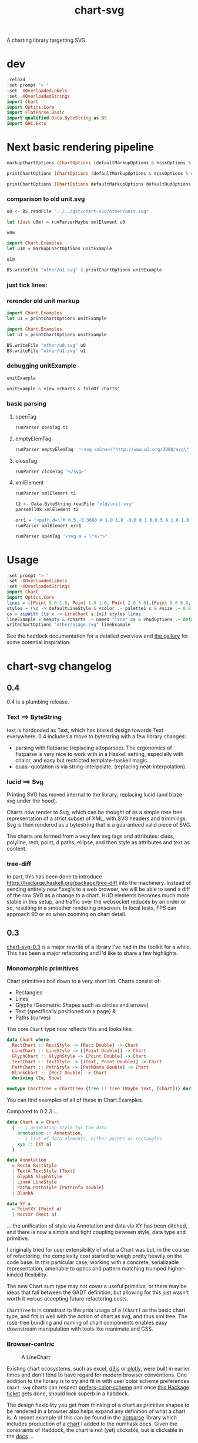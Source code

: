 #+TITLE: chart-svg

[[https://hackage.haskell.org/package/chart-svg][file:https://img.shields.io/hackage/v/chart-svg.svg]] [[https://github.com/tonyday567/chart-svg/actions?query=workflow%3Ahaskell-ci][file:https://github.com/tonyday567/chart-svg/workflows/haskell-ci/badge.svg]]

A charting library targetting SVG.


* dev

#+begin_src haskell :results output
:reload
:set prompt "> "
:set -XOverloadedLabels
:set -XOverloadedStrings
import Chart
import Optics.Core
import FlatParse.Basic
import qualified Data.ByteString as BS
import GHC.Exts
#+end_src

#+RESULTS:
: [11 of 15] Compiling Chart.Markup     ( src/Chart/Markup.hs, interpreted ) [Source file changed]
: Ok, 15 modules loaded.
: >


* Next basic rendering pipeline

#+begin_src haskell
markupChartOptions (ChartOptions (defaultMarkupOptions & #cssOptions % #preferColorScheme .~ PreferNormal) mempty mempty)
#+end_src

#+RESULTS:
: Markup {tag = "svg", atts = Attributes {attMap = fromList [(Attribute "height","300.0"),(Attribute "viewBox","-0.75 -0.5 1.5 1.0"),(Attribute "width","450.0"),(Attribute "xmlns","http://www.w3.org/2000/svg"),(Attribute "xmlns:xlink","http://www.w3.org/1999/xlink")]}, contents = [MarkupLeaf (Markup {tag = "style", atts = Attributes {attMap = fromList []}, contents = [Content ""]}),MarkupLeaf (Markup {tag = "g", atts = Attributes {attMap = fromList [(Class,"chart")]}, contents = []}),MarkupLeaf (Markup {tag = "g", atts = Attributes {attMap = fromList [(Class,"hud")]}, contents = []})]}

#+begin_src haskell
printChartOptions (ChartOptions (defaultMarkupOptions & #cssOptions % #preferColorScheme .~ PreferNormal) mempty mempty)
#+end_src

#+RESULTS:
: <svg height=\"300.0\" viewBox=\"-0.75 -0.5 1.5 1.0\" width=\"450.0\" xmlns=\"http://www.w3.org/2000/svg\" xmlns:xlink=\"http://www.w3.org/1999/xlink\"><style></style><g class=\"chart\"/><g class=\"hud\"/></svg>


#+begin_src haskell :results output
printChartOptions (ChartOptions defaultMarkupOptions defaultHudOptions mempty)
#+end_src

#+RESULTS:
: <svg height=\"300.0\" viewbox=\"-0.7331572863520408 -0.49594877991132563 1.4750353555484697 0.9937030847582644\" width=\"445.31471568510756\" xmlns=\"http://www.w3.org/2000/svg\" xmlns:xlink=\"http://www.w3.org/1999/xlink\"><style>\nsvg {\n  color-scheme: light dark;\n}\n{\n  .canvas g, .title g, .axisbar g, .ticktext g, .tickglyph g, .ticklines g, .legendContent g text {\n    fill: $hexDark;\n  }\n  .ticklines g, .tickglyph g, .legendBorder g {\n    stroke: $hexDark;\n  }\n  .legendBorder g {\n    fill: $hexLight;\n  }\n}\n@media (prefers-color-scheme:dark) {\n  .canvas g, .title g, .axisbar g, .ticktext g, .tickglyph g, .ticklines g, .legendContent g text {\n    fill: #f0f0f0;\n  }\n  .ticklines g, .tickglyph g, .legendBorder g {\n    stroke: #f0f0f0;\n  }\n  .legendBorder g {\n    fill: #0d0d0d;\n  }\n}\n</style><g class=\"chart\"/><g class=\"hud\"><g class=\"frame\"><g fill=\"rgb(100%, 100%, 100%)\" fill-opacity=\"2.0e-2\" stroke=\"rgb(0%, 0%, 0%)\" stroke-opacity=\"0.0\" stroke-width=\"0.0\"><rect height=\"0.8769968051118211\" width=\"1.2754304846938778\" x=\"-0.5813810586734693\" y=\"-0.47399600638977646\"/></g></g><g class=\"axis\"><g class=\"ticks\"><g class=\"tickglyph\"><g fill=\"rgb(5%, 5%, 5%)\" fill-opacity=\"0.4\" stroke=\"rgb(5%, 5%, 5%)\" stroke-opacity=\"0.4\" stroke-width=\"4.0e-3\"><polyline points=\"-0.6068896683673468,0.4180007987220447\n-0.6068896683673468,0.3880007987220447\"><g transform=\"rotate(-90.0, -0.6068896683673468, 0.4030007987220447)\"/></polyline><polyline points=\"-0.6068896683673468,0.3303011182108626\n-0.6068896683673468,0.3003011182108626\"><g transform=\"rotate(-90.0, -0.6068896683673468, 0.3153011182108626)\"/></polyline><polyline points=\"-0.6068896683673468,0.24260143769968046\n-0.6068896683673468,0.21260143769968043\"><g transform=\"rotate(-90.0, -0.6068896683673468, 0.22760143769968044)\"/></polyline><polyline points=\"-0.6068896683673468,0.1549017571884983\n-0.6068896683673468,0.12490175718849829\"><g transform=\"rotate(-90.0, -0.6068896683673468, 0.1399017571884983)\"/></polyline><polyline points=\"-0.6068896683673468,6.720207667731619e-2\n-0.6068896683673468,3.720207667731619e-2\"><g transform=\"rotate(-90.0, -0.6068896683673468, 5.220207667731619e-2)\"/></polyline><polyline points=\"-0.6068896683673468,-2.049760383386591e-2\n-0.6068896683673468,-5.049760383386591e-2\"><g transform=\"rotate(-90.0, -0.6068896683673468, -3.549760383386591e-2)\"/></polyline><polyline points=\"-0.6068896683673468,-0.10819728434504806\n-0.6068896683673468,-0.13819728434504808\"><g transform=\"rotate(-90.0, -0.6068896683673468, -0.12319728434504806)\"/></polyline><polyline points=\"-0.6068896683673468,-0.1958969648562302\n-0.6068896683673468,-0.22589696485623023\"><g transform=\"rotate(-90.0, -0.6068896683673468, -0.21089696485623022)\"/></polyline><polyline points=\"-0.6068896683673468,-0.28359664536741225\n-0.6068896683673468,-0.3135966453674123\"><g transform=\"rotate(-90.0, -0.6068896683673468, -0.29859664536741226)\"/></polyline><polyline points=\"-0.6068896683673468,-0.3712963258785943\n-0.6068896683673468,-0.4012963258785943\"><g transform=\"rotate(-90.0, -0.6068896683673468, -0.3862963258785943)\"/></polyline><polyline points=\"-0.6068896683673468,-0.45899600638977645\n-0.6068896683673468,-0.48899600638977647\"><g transform=\"rotate(-90.0, -0.6068896683673468, -0.47399600638977646)\"/></polyline></g></g><g class=\"ticktext\"><g fill=\"rgb(5%, 5%, 5%)\" fill-opacity=\"1.0\" font-size=\"4.251434948979592e-2\" stroke=\"none\" stroke-width=\"0.0\" text-anchor=\"end\"><text x=\"-0.6375\" y=\"0.4150595047923323\">-0.50</text><text x=\"-0.6375\" y=\"0.3273598242811501\">-0.40</text><text x=\"-0.6375\" y=\"0.23966014376996794\">-0.30</text><text x=\"-0.6375\" y=\"0.15196046325878587\">-0.20</text><text x=\"-0.6375\" y=\"6.426078274760372e-2\">-0.10</text><text x=\"-0.6375\" y=\"-2.3438897763578326e-2\"> 0.00</text><text x=\"-0.6375\" y=\"-0.11113857827476048\"> 0.10</text><text x=\"-0.6375\" y=\"-0.19883825878594263\"> 0.20</text><text x=\"-0.6375\" y=\"-0.2865379392971247\"> 0.30</text><text x=\"-0.6375\" y=\"-0.37423761980830683\"> 0.40</text><text x=\"-0.6375\" y=\"-0.4619373003194889\"> 0.50</text></g></g><g class=\"ticklines\"><g fill=\"none\" stroke=\"rgb(5%, 5%, 5%)\" stroke-opacity=\"5.0e-2\" stroke-width=\"5.0e-3\"><polyline points=\"-0.5813810586734693,-0.47399600638977646\n0.6940494260204084,-0.47399600638977646\"/></g></g></g><g class=\"axisbar\"><g fill=\"rgb(5%, 5%, 5%)\" fill-opacity=\"0.4\" stroke=\"rgb(0%, 0%, 0%)\" stroke-opacity=\"0.0\" stroke-width=\"0.0\"><rect height=\"0.8805047923322683\" width=\"3.40114795918367e-3\" x=\"-0.5932850765306121\" y=\"-0.47575\"/></g></g></g><g class=\"axis\"><g class=\"ticks\"><g class=\"tickglyph\"><g fill=\"rgb(5%, 5%, 5%)\" fill-opacity=\"0.4\" stroke=\"rgb(5%, 5%, 5%)\" stroke-opacity=\"0.4\" stroke-width=\"4.0e-3\"><polyline points=\"-0.5813810586734693,0.44431070287539937\n-0.5813810586734693,0.41431070287539934\"/><polyline points=\"-0.4538380102040816,0.44431070287539937\n-0.4538380102040816,0.41431070287539934\"/><polyline points=\"-0.32629496173469374,0.44431070287539937\n-0.32629496173469374,0.41431070287539934\"/><polyline points=\"-0.198751913265306,0.44431070287539937\n-0.198751913265306,0.41431070287539934\"/><polyline points=\"-7.120886479591826e-2,0.44431070287539937\n-7.120886479591826e-2,0.41431070287539934\"/><polyline points=\"5.633418367346954e-2,0.44431070287539937\n5.633418367346954e-2,0.41431070287539934\"/><polyline points=\"0.18387723214285745,0.44431070287539937\n0.18387723214285745,0.41431070287539934\"/><polyline points=\"0.311420280612245,0.44431070287539937\n0.311420280612245,0.41431070287539934\"/><polyline points=\"0.43896332908163305,0.44431070287539937\n0.43896332908163305,0.41431070287539934\"/><polyline points=\"0.5665063775510206,0.44431070287539937\n0.5665063775510206,0.41431070287539934\"/><polyline points=\"0.6940494260204084,0.44431070287539937\n0.6940494260204084,0.41431070287539934\"/></g></g><g class=\"ticktext\"><g fill=\"rgb(5%, 5%, 5%)\" fill-opacity=\"1.0\" font-size=\"4.251434948979592e-2\" stroke=\"none\" stroke-width=\"0.0\" text-anchor=\"middle\"><text x=\"-0.5813810586734693\" y=\"0.485\">-0.50</text><text x=\"-0.4538380102040816\" y=\"0.485\">-0.40</text><text x=\"-0.32629496173469374\" y=\"0.485\">-0.30</text><text x=\"-0.198751913265306\" y=\"0.485\">-0.20</text><text x=\"-7.120886479591826e-2\" y=\"0.485\">-0.10</text><text x=\"5.633418367346954e-2\" y=\"0.485\"> 0.00</text><text x=\"0.18387723214285745\" y=\"0.485\"> 0.10</text><text x=\"0.311420280612245\" y=\"0.485\"> 0.20</text><text x=\"0.43896332908163305\" y=\"0.485\"> 0.30</text><text x=\"0.5665063775510206\" y=\"0.485\"> 0.40</text><text x=\"0.6940494260204084\" y=\"0.485\"> 0.50</text></g></g><g class=\"ticklines\"><g fill=\"none\" stroke=\"rgb(5%, 5%, 5%)\" stroke-opacity=\"5.0e-2\" stroke-width=\"5.0e-3\"><polyline points=\"0.6940494260204084,0.4030007987220447\n0.6940494260204084,-0.47399600638977646\"/></g></g></g><g class=\"axisbar\"><g fill=\"rgb(5%, 5%, 5%)\" fill-opacity=\"0.4\" stroke=\"rgb(0%, 0%, 0%)\" stroke-opacity=\"0.0\" stroke-width=\"0.0\"><rect height=\"3.5079872204472617e-3\" width=\"1.2788316326530613\" x=\"-0.5830816326530611\" y=\"0.41177076677316293\"/></g></g></g></g></svg>


*** comparison to old unit.svg

#+begin_src haskell :results output
u0 <- BS.readFile "../../git/chart-svg/other/unit.svg"
#+end_src

#+RESULTS:

#+begin_src haskell :results output
let (Just u0m) = runParserMaybe xmlElement u0
#+end_src

#+begin_src haskell :results output
u0m
#+end_src

#+RESULTS:
: Markup {tag = "svg", atts = Attributes {attMap = fromList [(Attribute "height","300.0"),(Attribute "viewBox","-0.7328858661167512 -0.4962895215155287 1.475089427347716 0.9940076369977622"),(Attribute "width","445.19459582915766"),(Attribute "xmlns","http://www.w3.org/2000/svg"),(Attribute "xmlns:xlink","http://www.w3.org/1999/xlink")]}, contents = [MarkupLeaf (Markup {tag = "style", atts = Attributes {attMap = fromList []}, contents = [Content "svg {\n  color-scheme: light dark;\n}\n{\n  .canvas g, .title g, .axisbar g, .ticktext g, .tickglyph g, .ticklines g, .legendContent g text {\n    fill: #0d0d0d;\n  }\n  .ticklines g, .tickglyph g, .legendBorder g {\n    stroke: #0d0d0d;\n  }\n  .legendBorder g {\n    fill: #f0f0f0;\n  }\n}\n@media (prefers-color-scheme:dark) {\n  .canvas g, .title g, .axisbar g, .ticktext g, .tickglyph g, .ticklines g, .legendContent g text {\n    fill: #f0f0f0;\n  }\n  .ticklines g, .tickglyph g, .legendBorder g {\n    stroke: #f0f0f0;\n  }\n  .legendBorder g {\n    fill: #0d0d0d;\n  }\n}"]}),MarkupLeaf (Markup {tag = "g", atts = Attributes {attMap = fromList [(Class,"chart")]}, contents = [MarkupLeaf (Markup {tag = "g", atts = Attributes {attMap = fromList [(Class,"unit")]}, contents = [MarkupLeaf (Markup {tag = "g", atts = Attributes {attMap = fromList [(Attribute "fill","rgb(2%, 73%, 80%)"),(Attribute "fill-opacity","0.1"),(Attribute "stroke","rgb(2%, 29%, 48%)"),(Attribute "stroke-opacity","1.0"),(Attribute "stroke-width","1.0e-2")]}, contents = [MarkupLeaf (Markup {tag = "rect", atts = Attributes {attMap = fromList [(Attribute "height","0.8733574988672406"),(Attribute "width","1.2718115482233503"),(Attribute "x","-0.5773009200507613"),(Attribute "y","-0.47438321250566384")]}, contents = []})]})]})]}),MarkupLeaf (Markup {tag = "g", atts = Attributes {attMap = fromList [(Class,"hud")]}, contents = [MarkupLeaf (Markup {tag = "g", atts = Attributes {attMap = fromList [(Class,"frame")]}, contents = [MarkupLeaf (Markup {tag = "g", atts = Attributes {attMap = fromList [(Attribute "fill","rgb(100%, 100%, 100%)"),(Attribute "fill-opacity","2.0e-2"),(Attribute "stroke","rgb(0%, 0%, 0%)"),(Attribute "stroke-opacity","0.0"),(Attribute "stroke-width","0.0")]}, contents = [MarkupLeaf (Markup {tag = "rect", atts = Attributes {attMap = fromList [(Attribute "height","0.8820910738559129"),(Attribute "width","1.2802902918781724"),(Attribute "x","-0.5815402918781725"),(Attribute "y","-0.47875")]}, contents = []})]})]}),MarkupLeaf (Markup {tag = "g", atts = Attributes {attMap = fromList [(Class,"axis")]}, contents = [MarkupLeaf (Markup {tag = "g", atts = Attributes {attMap = fromList [(Class,"ticks")]}, contents = [MarkupLeaf (Markup {tag = "g", atts = Attributes {attMap = fromList [(Class,"tickglyph")]}, contents = [MarkupLeaf (Markup {tag = "g", atts = Attributes {attMap = fromList [(Attribute "fill","rgb(5%, 5%, 5%)"),(Attribute "fill-opacity","0.4"),(Attribute "stroke","rgb(5%, 5%, 5%)"),(Attribute "stroke-opacity","0.4"),(Attribute "stroke-width","4.0e-3")]}, contents = [MarkupLeaf (Markup {tag = "g", atts = Attributes {attMap = fromList [(Attribute "transform","rotate(-90.0, -0.6069765228426395, 0.3989742863615767)")]}, contents = [MarkupLeaf (Markup {tag = "polyline", atts = Attributes {attMap = fromList [(Attribute "points","-0.6069765228426395,0.41397428636157674\n-0.6069765228426395,0.3839742863615767")]}, contents = []})]}),MarkupLeaf (Markup {tag = "g", atts = Attributes {attMap = fromList [(Attribute "transform","rotate(-90.0, -0.6069765228426395, 0.31163853647485273)")]}, contents = [MarkupLeaf (Markup {tag = "polyline", atts = Attributes {attMap = fromList [(Attribute "points","-0.6069765228426395,0.32663853647485275\n-0.6069765228426395,0.2966385364748527")]}, contents = []})]}),MarkupLeaf (Markup {tag = "g", atts = Attributes {attMap = fromList [(Attribute "transform","rotate(-90.0, -0.6069765228426395, 0.22430278658812863)")]}, contents = [MarkupLeaf (Markup {tag = "polyline", atts = Attributes {attMap = fromList [(Attribute "points","-0.6069765228426395,0.23930278658812865\n-0.6069765228426395,0.20930278658812862")]}, contents = []})]}),MarkupLeaf (Markup {tag = "g", atts = Attributes {attMap = fromList [(Attribute "transform","rotate(-90.0, -0.6069765228426395, 0.13696703670140453)")]}, contents = [MarkupLeaf (Markup {tag = "polyline", atts = Attributes {attMap = fromList [(Attribute "points","-0.6069765228426395,0.15196703670140455\n-0.6069765228426395,0.12196703670140453")]}, contents = []})]}),MarkupLeaf (Markup {tag = "g", atts = Attributes {attMap = fromList [(Attribute "transform","rotate(-90.0, -0.6069765228426395, 4.9631286814680486e-2)")]}, contents = [MarkupLeaf (Markup {tag = "polyline", atts = Attributes {attMap = fromList [(Attribute "points","-0.6069765228426395,6.463128681468049e-2\n-0.6069765228426395,3.463128681468049e-2")]}, contents = []})]}),MarkupLeaf (Markup {tag = "g", atts = Attributes {attMap = fromList [(Attribute "transform","rotate(-90.0, -0.6069765228426395, -3.770446307204356e-2)")]}, contents = [MarkupLeaf (Markup {tag = "polyline", atts = Attributes {attMap = fromList [(Attribute "points","-0.6069765228426395,-2.270446307204356e-2\n-0.6069765228426395,-5.270446307204356e-2")]}, contents = []})]}),MarkupLeaf (Markup {tag = "g", atts = Attributes {attMap = fromList [(Attribute "transform","rotate(-90.0, -0.6069765228426395, -0.12504021295876766)")]}, contents = [MarkupLeaf (Markup {tag = "polyline", atts = Attributes {attMap = fromList [(Attribute "points","-0.6069765228426395,-0.11004021295876766\n-0.6069765228426395,-0.14004021295876767")]}, contents = []})]}),MarkupLeaf (Markup {tag = "g", atts = Attributes {attMap = fromList [(Attribute "transform","rotate(-90.0, -0.6069765228426395, -0.21237596284549165)")]}, contents = [MarkupLeaf (Markup {tag = "polyline", atts = Attributes {attMap = fromList [(Attribute "points","-0.6069765228426395,-0.19737596284549164\n-0.6069765228426395,-0.22737596284549166")]}, contents = []})]}),MarkupLeaf (Markup {tag = "g", atts = Attributes {attMap = fromList [(Attribute "transform","rotate(-90.0, -0.6069765228426395, -0.29971171273221575)")]}, contents = [MarkupLeaf (Markup {tag = "polyline", atts = Attributes {attMap = fromList [(Attribute "points","-0.6069765228426395,-0.28471171273221574\n-0.6069765228426395,-0.31471171273221576")]}, contents = []})]}),MarkupLeaf (Markup {tag = "g", atts = Attributes {attMap = fromList [(Attribute "transform","rotate(-90.0, -0.6069765228426395, -0.38704746261893985)")]}, contents = [MarkupLeaf (Markup {tag = "polyline", atts = Attributes {attMap = fromList [(Attribute "points","-0.6069765228426395,-0.37204746261893984\n-0.6069765228426395,-0.40204746261893987")]}, contents = []})]}),MarkupLeaf (Markup {tag = "g", atts = Attributes {attMap = fromList [(Attribute "transform","rotate(-90.0, -0.6069765228426395, -0.47438321250566384)")]}, contents = [MarkupLeaf (Markup {tag = "polyline", atts = Attributes {attMap = fromList [(Attribute "points","-0.6069765228426395,-0.45938321250566383\n-0.6069765228426395,-0.48938321250566386")]}, contents = []})]})]})]}),MarkupLeaf (Markup {tag = "g", atts = Attributes {attMap = fromList [(Class,"ticktext")]}, contents = [MarkupLeaf (Markup {tag = "g", atts = Attributes {attMap = fromList [(Attribute "fill","rgb(5%, 5%, 5%)"),(Attribute "fill-opacity","1.0"),(Attribute "font-size","4.2393718274111675e-2"),(Attribute "stroke","none"),(Attribute "stroke-width","0.0"),(Attribute "text-anchor","end")]}, contents = [MarkupLeaf (Markup {tag = "text", atts = Attributes {attMap = fromList [(Attribute "x","-0.6375"),(Attribute "y","0.4109829519710013")]}, contents = [Content "-0.50"]}),MarkupLeaf (Markup {tag = "text", atts = Attributes {attMap = fromList [(Attribute "x","-0.6375"),(Attribute "y","0.3236472020842772")]}, contents = [Content "-0.40"]}),MarkupLeaf (Markup {tag = "text", atts = Attributes {attMap = fromList [(Attribute "x","-0.6375"),(Attribute "y","0.23631145219755315")]}, contents = [Content "-0.30"]}),MarkupLeaf (Markup {tag = "text", atts = Attributes {attMap = fromList [(Attribute "x","-0.6375"),(Attribute "y","0.14897570231082913")]}, contents = [Content "-0.20"]}),MarkupLeaf (Markup {tag = "text", atts = Attributes {attMap = fromList [(Attribute "x","-0.6375"),(Attribute "y","6.163995242410503e-2")]}, contents = [Content "-0.10"]}),MarkupLeaf (Markup {tag = "text", atts = Attributes {attMap = fromList [(Attribute "x","-0.6375"),(Attribute "y","-2.5695797462618963e-2")]}, contents = [Content " 0.00"]}),MarkupLeaf (Markup {tag = "text", atts = Attributes {attMap = fromList [(Attribute "x","-0.6375"),(Attribute "y","-0.11303154734934306")]}, contents = [Content " 0.10"]}),MarkupLeaf (Markup {tag = "text", atts = Attributes {attMap = fromList [(Attribute "x","-0.6375"),(Attribute "y","-0.20036729723606705")]}, contents = [Content " 0.20"]}),MarkupLeaf (Markup {tag = "text", atts = Attributes {attMap = fromList [(Attribute "x","-0.6375"),(Attribute "y","-0.28770304712279127")]}, contents = [Content " 0.30"]}),MarkupLeaf (Markup {tag = "text", atts = Attributes {attMap = fromList [(Attribute "x","-0.6375"),(Attribute "y","-0.37503879700951526")]}, contents = [Content " 0.40"]}),MarkupLeaf (Markup {tag = "text", atts = Attributes {attMap = fromList [(Attribute "x","-0.6375"),(Attribute "y","-0.46237454689623936")]}, contents = [Content " 0.50"]})]})]}),MarkupLeaf (Markup {tag = "g", atts = Attributes {attMap = fromList [(Class,"ticklines")]}, contents = [MarkupLeaf (Markup {tag = "g", atts = Attributes {attMap = fromList [(Attribute "fill","none"),(Attribute "stroke","rgb(5%, 5%, 5%)"),(Attribute "stroke-opacity","5.0e-2"),(Attribute "stroke-width","5.0e-3")]}, contents = [MarkupLeaf (Markup {tag = "polyline", atts = Attributes {attMap = fromList [(Attribute "points","-0.5773009200507613,0.3989742863615767\n0.694510628172589,0.3989742863615767")]}, contents = []}),MarkupLeaf (Markup {tag = "polyline", atts = Attributes {attMap = fromList [(Attribute "points","-0.5773009200507613,0.31163853647485273\n0.694510628172589,0.31163853647485273")]}, contents = []}),MarkupLeaf (Markup {tag = "polyline", atts = Attributes {attMap = fromList [(Attribute "points","-0.5773009200507613,0.22430278658812863\n0.694510628172589,0.22430278658812863")]}, contents = []}),MarkupLeaf (Markup {tag = "polyline", atts = Attributes {attMap = fromList [(Attribute "points","-0.5773009200507613,0.13696703670140453\n0.694510628172589,0.13696703670140453")]}, contents = []}),MarkupLeaf (Markup {tag = "polyline", atts = Attributes {attMap = fromList [(Attribute "points","-0.5773009200507613,4.9631286814680486e-2\n0.694510628172589,4.9631286814680486e-2")]}, contents = []}),MarkupLeaf (Markup {tag = "polyline", atts = Attributes {attMap = fromList [(Attribute "points","-0.5773009200507613,-3.770446307204356e-2\n0.694510628172589,-3.770446307204356e-2")]}, contents = []}),MarkupLeaf (Markup {tag = "polyline", atts = Attributes {attMap = fromList [(Attribute "points","-0.5773009200507613,-0.12504021295876766\n0.694510628172589,-0.12504021295876766")]}, contents = []}),MarkupLeaf (Markup {tag = "polyline", atts = Attributes {attMap = fromList [(Attribute "points","-0.5773009200507613,-0.21237596284549165\n0.694510628172589,-0.21237596284549165")]}, contents = []}),MarkupLeaf (Markup {tag = "polyline", atts = Attributes {attMap = fromList [(Attribute "points","-0.5773009200507613,-0.29971171273221575\n0.694510628172589,-0.29971171273221575")]}, contents = []}),MarkupLeaf (Markup {tag = "polyline", atts = Attributes {attMap = fromList [(Attribute "points","-0.5773009200507613,-0.38704746261893985\n0.694510628172589,-0.38704746261893985")]}, contents = []}),MarkupLeaf (Markup {tag = "polyline", atts = Attributes {attMap = fromList [(Attribute "points","-0.5773009200507613,-0.47438321250566384\n0.694510628172589,-0.47438321250566384")]}, contents = []})]})]})]}),MarkupLeaf (Markup {tag = "g", atts = Attributes {attMap = fromList [(Class,"axisbar")]}, contents = [MarkupLeaf (Markup {tag = "g", atts = Attributes {attMap = fromList [(Attribute "fill","rgb(5%, 5%, 5%)"),(Attribute "fill-opacity","0.4"),(Attribute "stroke","rgb(0%, 0%, 0%)"),(Attribute "stroke-opacity","0.0"),(Attribute "stroke-width","0.0")]}, contents = [MarkupLeaf (Markup {tag = "rect", atts = Attributes {attMap = fromList [(Attribute "height","0.8768509288627095"),(Attribute "width","3.391497461928905e-3"),(Attribute "x","-0.5934105329949237"),(Attribute "y","-0.47612992750339833")]}, contents = []})]})]})]}),MarkupLeaf (Markup {tag = "g", atts = Attributes {attMap = fromList [(Class,"axis")]}, contents = [MarkupLeaf (Markup {tag = "g", atts = Attributes {attMap = fromList [(Class,"ticks")]}, contents = [MarkupLeaf (Markup {tag = "g", atts = Attributes {attMap = fromList [(Class,"tickglyph")]}, contents = [MarkupLeaf (Markup {tag = "g", atts = Attributes {attMap = fromList [(Attribute "fill","rgb(5%, 5%, 5%)"),(Attribute "fill-opacity","0.4"),(Attribute "stroke","rgb(5%, 5%, 5%)"),(Attribute "stroke-opacity","0.4"),(Attribute "stroke-width","4.0e-3")]}, contents = [MarkupLeaf (Markup {tag = "polyline", atts = Attributes {attMap = fromList [(Attribute "points","-0.5773009200507613,0.44454179882193023\n-0.5773009200507613,0.4145417988219302")]}, contents = []}),MarkupLeaf (Markup {tag = "polyline", atts = Attributes {attMap = fromList [(Attribute "points","-0.45011976522842634,0.44454179882193023\n-0.45011976522842634,0.4145417988219302")]}, contents = []}),MarkupLeaf (Markup {tag = "polyline", atts = Attributes {attMap = fromList [(Attribute "points","-0.32293861040609123,0.44454179882193023\n-0.32293861040609123,0.4145417988219302")]}, contents = []}),MarkupLeaf (Markup {tag = "polyline", atts = Attributes {attMap = fromList [(Attribute "points","-0.19575745558375618,0.44454179882193023\n-0.19575745558375618,0.4145417988219302")]}, contents = []}),MarkupLeaf (Markup {tag = "polyline", atts = Attributes {attMap = fromList [(Attribute "points","-6.857630076142118e-2,0.44454179882193023\n-6.857630076142118e-2,0.4145417988219302")]}, contents = []}),MarkupLeaf (Markup {tag = "polyline", atts = Attributes {attMap = fromList [(Attribute "points","5.860485406091387e-2,0.44454179882193023\n5.860485406091387e-2,0.4145417988219302")]}, contents = []}),MarkupLeaf (Markup {tag = "polyline", atts = Attributes {attMap = fromList [(Attribute "points","0.18578600888324892,0.44454179882193023\n0.18578600888324892,0.4145417988219302")]}, contents = []}),MarkupLeaf (Markup {tag = "polyline", atts = Attributes {attMap = fromList [(Attribute "points","0.31296716370558375,0.44454179882193023\n0.31296716370558375,0.4145417988219302")]}, contents = []}),MarkupLeaf (Markup {tag = "polyline", atts = Attributes {attMap = fromList [(Attribute "points","0.44014831852791914,0.44454179882193023\n0.44014831852791914,0.4145417988219302")]}, contents = []}),MarkupLeaf (Markup {tag = "polyline", atts = Attributes {attMap = fromList [(Attribute "points","0.5673294733502541,0.44454179882193023\n0.5673294733502541,0.4145417988219302")]}, contents = []}),MarkupLeaf (Markup {tag = "polyline", atts = Attributes {attMap = fromList [(Attribute "points","0.694510628172589,0.44454179882193023\n0.694510628172589,0.4145417988219302")]}, contents = []})]})]}),MarkupLeaf (Markup {tag = "g", atts = Attributes {attMap = fromList [(Class,"ticktext")]}, contents = [MarkupLeaf (Markup {tag = "g", atts = Attributes {attMap = fromList [(Attribute "fill","rgb(5%, 5%, 5%)"),(Attribute "fill-opacity","1.0"),(Attribute "font-size","4.2393718274111675e-2"),(Attribute "stroke","none"),(Attribute "stroke-width","0.0"),(Attribute "text-anchor","middle")]}, contents = [MarkupLeaf (Markup {tag = "text", atts = Attributes {attMap = fromList [(Attribute "x","-0.5773009200507613"),(Attribute "y","0.485")]}, contents = [Content "-0.50"]}),MarkupLeaf (Markup {tag = "text", atts = Attributes {attMap = fromList [(Attribute "x","-0.45011976522842634"),(Attribute "y","0.485")]}, contents = [Content "-0.40"]}),MarkupLeaf (Markup {tag = "text", atts = Attributes {attMap = fromList [(Attribute "x","-0.32293861040609123"),(Attribute "y","0.485")]}, contents = [Content "-0.30"]}),MarkupLeaf (Markup {tag = "text", atts = Attributes {attMap = fromList [(Attribute "x","-0.19575745558375618"),(Attribute "y","0.485")]}, contents = [Content "-0.20"]}),MarkupLeaf (Markup {tag = "text", atts = Attributes {attMap = fromList [(Attribute "x","-6.857630076142118e-2"),(Attribute "y","0.485")]}, contents = [Content "-0.10"]}),MarkupLeaf (Markup {tag = "text", atts = Attributes {attMap = fromList [(Attribute "x","5.860485406091387e-2"),(Attribute "y","0.485")]}, contents = [Content " 0.00"]}),MarkupLeaf (Markup {tag = "text", atts = Attributes {attMap = fromList [(Attribute "x","0.18578600888324892"),(Attribute "y","0.485")]}, contents = [Content " 0.10"]}),MarkupLeaf (Markup {tag = "text", atts = Attributes {attMap = fromList [(Attribute "x","0.31296716370558375"),(Attribute "y","0.485")]}, contents = [Content " 0.20"]}),MarkupLeaf (Markup {tag = "text", atts = Attributes {attMap = fromList [(Attribute "x","0.44014831852791914"),(Attribute "y","0.485")]}, contents = [Content " 0.30"]}),MarkupLeaf (Markup {tag = "text", atts = Attributes {attMap = fromList [(Attribute "x","0.5673294733502541"),(Attribute "y","0.485")]}, contents = [Content " 0.40"]}),MarkupLeaf (Markup {tag = "text", atts = Attributes {attMap = fromList [(Attribute "x","0.694510628172589"),(Attribute "y","0.485")]}, contents = [Content " 0.50"]})]})]}),MarkupLeaf (Markup {tag = "g", atts = Attributes {attMap = fromList [(Class,"ticklines")]}, contents = [MarkupLeaf (Markup {tag = "g", atts = Attributes {attMap = fromList [(Attribute "fill","none"),(Attribute "stroke","rgb(5%, 5%, 5%)"),(Attribute "stroke-opacity","5.0e-2"),(Attribute "stroke-width","5.0e-3")]}, contents = [MarkupLeaf (Markup {tag = "polyline", atts = Attributes {attMap = fromList [(Attribute "points","-0.5773009200507613,0.3989742863615767\n-0.5773009200507613,-0.47438321250566384")]}, contents = []}),MarkupLeaf (Markup {tag = "polyline", atts = Attributes {attMap = fromList [(Attribute "points","-0.45011976522842634,0.3989742863615767\n-0.45011976522842634,-0.47438321250566384")]}, contents = []}),MarkupLeaf (Markup {tag = "polyline", atts = Attributes {attMap = fromList [(Attribute "points","-0.32293861040609123,0.3989742863615767\n-0.32293861040609123,-0.47438321250566384")]}, contents = []}),MarkupLeaf (Markup {tag = "polyline", atts = Attributes {attMap = fromList [(Attribute "points","-0.19575745558375618,0.3989742863615767\n-0.19575745558375618,-0.47438321250566384")]}, contents = []}),MarkupLeaf (Markup {tag = "polyline", atts = Attributes {attMap = fromList [(Attribute "points","-6.857630076142118e-2,0.3989742863615767\n-6.857630076142118e-2,-0.47438321250566384")]}, contents = []}),MarkupLeaf (Markup {tag = "polyline", atts = Attributes {attMap = fromList [(Attribute "points","5.860485406091387e-2,0.3989742863615767\n5.860485406091387e-2,-0.47438321250566384")]}, contents = []}),MarkupLeaf (Markup {tag = "polyline", atts = Attributes {attMap = fromList [(Attribute "points","0.18578600888324892,0.3989742863615767\n0.18578600888324892,-0.47438321250566384")]}, contents = []}),MarkupLeaf (Markup {tag = "polyline", atts = Attributes {attMap = fromList [(Attribute "points","0.31296716370558375,0.3989742863615767\n0.31296716370558375,-0.47438321250566384")]}, contents = []}),MarkupLeaf (Markup {tag = "polyline", atts = Attributes {attMap = fromList [(Attribute "points","0.44014831852791914,0.3989742863615767\n0.44014831852791914,-0.47438321250566384")]}, contents = []}),MarkupLeaf (Markup {tag = "polyline", atts = Attributes {attMap = fromList [(Attribute "points","0.5673294733502541,0.3989742863615767\n0.5673294733502541,-0.47438321250566384")]}, contents = []}),MarkupLeaf (Markup {tag = "polyline", atts = Attributes {attMap = fromList [(Attribute "points","0.694510628172589,0.3989742863615767\n0.694510628172589,-0.47438321250566384")]}, contents = []})]})]})]}),MarkupLeaf (Markup {tag = "g", atts = Attributes {attMap = fromList [(Class,"axisbar")]}, contents = [MarkupLeaf (Markup {tag = "g", atts = Attributes {attMap = fromList [(Attribute "fill","rgb(5%, 5%, 5%)"),(Attribute "fill-opacity","0.4"),(Attribute "stroke","rgb(0%, 0%, 0%)"),(Attribute "stroke-opacity","0.0"),(Attribute "stroke-width","0.0")]}, contents = [MarkupLeaf (Markup {tag = "rect", atts = Attributes {attMap = fromList [(Attribute "height","3.493429995468922e-3"),(Attribute "width","1.275203045685279"),(Attribute "x","-0.5789966687817258"),(Attribute "y","0.4120746488445854")]}, contents = []})]})]})]})]})]}

#+begin_src haskell :results output
import Chart.Examples
let u1m = markupChartOptions unitExample
#+end_src

#+RESULTS:

#+begin_src haskell
u1m
#+end_src

#+RESULTS:
: Markup {tag = "svg", atts = Attributes {attMap = fromList [(Attribute "height","300.0"),(Attribute "viewBox","-0.7328858661167512 -0.4962895215155287 1.475089427347716 0.9940076369977622"),(Attribute "width","445.19459582915766"),(Attribute "xmlns","http://www.w3.org/2000/svg"),(Attribute "xmlns:xlink","http://www.w3.org/1999/xlink")]}, contents = [MarkupLeaf (Markup {tag = "style", atts = Attributes {attMap = fromList []}, contents = [Content "\nsvg {\n  color-scheme: light dark;\n}\n{\n  .canvas g, .title g, .axisbar g, .ticktext g, .tickglyph g, .ticklines g, .legendContent g text {\n    fill: $hexDark;\n  }\n  .ticklines g, .tickglyph g, .legendBorder g {\n    stroke: $hexDark;\n  }\n  .legendBorder g {\n    fill: $hexLight;\n  }\n}\n@media (prefers-color-scheme:dark) {\n  .canvas g, .title g, .axisbar g, .ticktext g, .tickglyph g, .ticklines g, .legendContent g text {\n    fill: #f0f0f0;\n  }\n  .ticklines g, .tickglyph g, .legendBorder g {\n    stroke: #f0f0f0;\n  }\n  .legendBorder g {\n    fill: #0d0d0d;\n  }\n}\n"]}),MarkupLeaf (Markup {tag = "g", atts = Attributes {attMap = fromList [(Class,"chart")]}, contents = [MarkupLeaf (Markup {tag = "g", atts = Attributes {attMap = fromList [(Class,"unit")]}, contents = [MarkupLeaf (Markup {tag = "g", atts = Attributes {attMap = fromList [(Attribute "fill","rgb(2%, 73%, 80%)"),(Attribute "fill-opacity","0.1"),(Attribute "stroke","rgb(2%, 29%, 48%)"),(Attribute "stroke-opacity","1.0"),(Attribute "stroke-width","1.0e-2")]}, contents = [MarkupLeaf (Markup {tag = "rect", atts = Attributes {attMap = fromList [(Attribute "height","0.8733574988672406"),(Attribute "width","1.2718115482233503"),(Attribute "x","-0.5773009200507613"),(Attribute "y","-0.47438321250566384")]}, contents = []})]})]})]}),MarkupLeaf (Markup {tag = "g", atts = Attributes {attMap = fromList [(Class,"hud")]}, contents = [MarkupLeaf (Markup {tag = "g", atts = Attributes {attMap = fromList [(Class,"frame")]}, contents = [MarkupLeaf (Markup {tag = "g", atts = Attributes {attMap = fromList [(Attribute "fill","rgb(100%, 100%, 100%)"),(Attribute "fill-opacity","2.0e-2"),(Attribute "stroke","rgb(0%, 0%, 0%)"),(Attribute "stroke-opacity","0.0"),(Attribute "stroke-width","0.0")]}, contents = [MarkupLeaf (Markup {tag = "rect", atts = Attributes {attMap = fromList [(Attribute "height","0.8820910738559129"),(Attribute "width","1.2802902918781724"),(Attribute "x","-0.5815402918781725"),(Attribute "y","-0.47875")]}, contents = []})]})]}),MarkupLeaf (Markup {tag = "g", atts = Attributes {attMap = fromList [(Class,"axis")]}, contents = [MarkupLeaf (Markup {tag = "g", atts = Attributes {attMap = fromList [(Class,"ticks")]}, contents = [MarkupLeaf (Markup {tag = "g", atts = Attributes {attMap = fromList [(Class,"tickglyph")]}, contents = [MarkupLeaf (Markup {tag = "g", atts = Attributes {attMap = fromList [(Attribute "fill","rgb(5%, 5%, 5%)"),(Attribute "fill-opacity","0.4"),(Attribute "stroke","rgb(5%, 5%, 5%)"),(Attribute "stroke-opacity","0.4"),(Attribute "stroke-width","4.0e-3")]}, contents = [MarkupLeaf (Markup {tag = "polyline", atts = Attributes {attMap = fromList [(Attribute "points","-0.6069765228426395,0.41397428636157674\n-0.6069765228426395,0.3839742863615767")]}, contents = [MarkupLeaf (Markup {tag = "g", atts = Attributes {attMap = fromList [(Attribute "transform","rotate(-90.0, -0.6069765228426395, 0.3989742863615767)")]}, contents = []})]}),MarkupLeaf (Markup {tag = "polyline", atts = Attributes {attMap = fromList [(Attribute "points","-0.6069765228426395,0.32663853647485275\n-0.6069765228426395,0.2966385364748527")]}, contents = [MarkupLeaf (Markup {tag = "g", atts = Attributes {attMap = fromList [(Attribute "transform","rotate(-90.0, -0.6069765228426395, 0.31163853647485273)")]}, contents = []})]}),MarkupLeaf (Markup {tag = "polyline", atts = Attributes {attMap = fromList [(Attribute "points","-0.6069765228426395,0.23930278658812865\n-0.6069765228426395,0.20930278658812862")]}, contents = [MarkupLeaf (Markup {tag = "g", atts = Attributes {attMap = fromList [(Attribute "transform","rotate(-90.0, -0.6069765228426395, 0.22430278658812863)")]}, contents = []})]}),MarkupLeaf (Markup {tag = "polyline", atts = Attributes {attMap = fromList [(Attribute "points","-0.6069765228426395,0.15196703670140455\n-0.6069765228426395,0.12196703670140453")]}, contents = [MarkupLeaf (Markup {tag = "g", atts = Attributes {attMap = fromList [(Attribute "transform","rotate(-90.0, -0.6069765228426395, 0.13696703670140453)")]}, contents = []})]}),MarkupLeaf (Markup {tag = "polyline", atts = Attributes {attMap = fromList [(Attribute "points","-0.6069765228426395,6.463128681468049e-2\n-0.6069765228426395,3.463128681468049e-2")]}, contents = [MarkupLeaf (Markup {tag = "g", atts = Attributes {attMap = fromList [(Attribute "transform","rotate(-90.0, -0.6069765228426395, 4.9631286814680486e-2)")]}, contents = []})]}),MarkupLeaf (Markup {tag = "polyline", atts = Attributes {attMap = fromList [(Attribute "points","-0.6069765228426395,-2.270446307204356e-2\n-0.6069765228426395,-5.270446307204356e-2")]}, contents = [MarkupLeaf (Markup {tag = "g", atts = Attributes {attMap = fromList [(Attribute "transform","rotate(-90.0, -0.6069765228426395, -3.770446307204356e-2)")]}, contents = []})]}),MarkupLeaf (Markup {tag = "polyline", atts = Attributes {attMap = fromList [(Attribute "points","-0.6069765228426395,-0.11004021295876766\n-0.6069765228426395,-0.14004021295876767")]}, contents = [MarkupLeaf (Markup {tag = "g", atts = Attributes {attMap = fromList [(Attribute "transform","rotate(-90.0, -0.6069765228426395, -0.12504021295876766)")]}, contents = []})]}),MarkupLeaf (Markup {tag = "polyline", atts = Attributes {attMap = fromList [(Attribute "points","-0.6069765228426395,-0.19737596284549164\n-0.6069765228426395,-0.22737596284549166")]}, contents = [MarkupLeaf (Markup {tag = "g", atts = Attributes {attMap = fromList [(Attribute "transform","rotate(-90.0, -0.6069765228426395, -0.21237596284549165)")]}, contents = []})]}),MarkupLeaf (Markup {tag = "polyline", atts = Attributes {attMap = fromList [(Attribute "points","-0.6069765228426395,-0.28471171273221574\n-0.6069765228426395,-0.31471171273221576")]}, contents = [MarkupLeaf (Markup {tag = "g", atts = Attributes {attMap = fromList [(Attribute "transform","rotate(-90.0, -0.6069765228426395, -0.29971171273221575)")]}, contents = []})]}),MarkupLeaf (Markup {tag = "polyline", atts = Attributes {attMap = fromList [(Attribute "points","-0.6069765228426395,-0.37204746261893984\n-0.6069765228426395,-0.40204746261893987")]}, contents = [MarkupLeaf (Markup {tag = "g", atts = Attributes {attMap = fromList [(Attribute "transform","rotate(-90.0, -0.6069765228426395, -0.38704746261893985)")]}, contents = []})]}),MarkupLeaf (Markup {tag = "polyline", atts = Attributes {attMap = fromList [(Attribute "points","-0.6069765228426395,-0.45938321250566383\n-0.6069765228426395,-0.48938321250566386")]}, contents = [MarkupLeaf (Markup {tag = "g", atts = Attributes {attMap = fromList [(Attribute "transform","rotate(-90.0, -0.6069765228426395, -0.47438321250566384)")]}, contents = []})]})]})]}),MarkupLeaf (Markup {tag = "g", atts = Attributes {attMap = fromList [(Class,"ticktext")]}, contents = [MarkupLeaf (Markup {tag = "g", atts = Attributes {attMap = fromList [(Attribute "fill","rgb(5%, 5%, 5%)"),(Attribute "fill-opacity","1.0"),(Attribute "font-size","4.2393718274111675e-2"),(Attribute "stroke","none"),(Attribute "stroke-width","0.0"),(Attribute "text-anchor","end")]}, contents = [MarkupLeaf (Markup {tag = "text", atts = Attributes {attMap = fromList [(Attribute "x","-0.6375"),(Attribute "y","0.4109829519710013")]}, contents = [Content "-0.50"]}),MarkupLeaf (Markup {tag = "text", atts = Attributes {attMap = fromList [(Attribute "x","-0.6375"),(Attribute "y","0.3236472020842772")]}, contents = [Content "-0.40"]}),MarkupLeaf (Markup {tag = "text", atts = Attributes {attMap = fromList [(Attribute "x","-0.6375"),(Attribute "y","0.23631145219755315")]}, contents = [Content "-0.30"]}),MarkupLeaf (Markup {tag = "text", atts = Attributes {attMap = fromList [(Attribute "x","-0.6375"),(Attribute "y","0.14897570231082913")]}, contents = [Content "-0.20"]}),MarkupLeaf (Markup {tag = "text", atts = Attributes {attMap = fromList [(Attribute "x","-0.6375"),(Attribute "y","6.163995242410503e-2")]}, contents = [Content "-0.10"]}),MarkupLeaf (Markup {tag = "text", atts = Attributes {attMap = fromList [(Attribute "x","-0.6375"),(Attribute "y","-2.5695797462618963e-2")]}, contents = [Content " 0.00"]}),MarkupLeaf (Markup {tag = "text", atts = Attributes {attMap = fromList [(Attribute "x","-0.6375"),(Attribute "y","-0.11303154734934306")]}, contents = [Content " 0.10"]}),MarkupLeaf (Markup {tag = "text", atts = Attributes {attMap = fromList [(Attribute "x","-0.6375"),(Attribute "y","-0.20036729723606705")]}, contents = [Content " 0.20"]}),MarkupLeaf (Markup {tag = "text", atts = Attributes {attMap = fromList [(Attribute "x","-0.6375"),(Attribute "y","-0.28770304712279127")]}, contents = [Content " 0.30"]}),MarkupLeaf (Markup {tag = "text", atts = Attributes {attMap = fromList [(Attribute "x","-0.6375"),(Attribute "y","-0.37503879700951526")]}, contents = [Content " 0.40"]}),MarkupLeaf (Markup {tag = "text", atts = Attributes {attMap = fromList [(Attribute "x","-0.6375"),(Attribute "y","-0.46237454689623936")]}, contents = [Content " 0.50"]})]})]}),MarkupLeaf (Markup {tag = "g", atts = Attributes {attMap = fromList [(Class,"ticklines")]}, contents = [MarkupLeaf (Markup {tag = "g", atts = Attributes {attMap = fromList [(Attribute "fill","none"),(Attribute "stroke","rgb(5%, 5%, 5%)"),(Attribute "stroke-opacity","5.0e-2"),(Attribute "stroke-width","5.0e-3")]}, contents = [MarkupLeaf (Markup {tag = "polyline", atts = Attributes {attMap = fromList [(Attribute "points","-0.5773009200507613,-0.47438321250566384\n0.694510628172589,-0.47438321250566384")]}, contents = []})]})]})]}),MarkupLeaf (Markup {tag = "g", atts = Attributes {attMap = fromList [(Class,"axisbar")]}, contents = [MarkupLeaf (Markup {tag = "g", atts = Attributes {attMap = fromList [(Attribute "fill","rgb(5%, 5%, 5%)"),(Attribute "fill-opacity","0.4"),(Attribute "stroke","rgb(0%, 0%, 0%)"),(Attribute "stroke-opacity","0.0"),(Attribute "stroke-width","0.0")]}, contents = [MarkupLeaf (Markup {tag = "rect", atts = Attributes {attMap = fromList [(Attribute "height","0.8768509288627095"),(Attribute "width","3.391497461928905e-3"),(Attribute "x","-0.5934105329949237"),(Attribute "y","-0.47612992750339833")]}, contents = []})]})]})]}),MarkupLeaf (Markup {tag = "g", atts = Attributes {attMap = fromList [(Class,"axis")]}, contents = [MarkupLeaf (Markup {tag = "g", atts = Attributes {attMap = fromList [(Class,"ticks")]}, contents = [MarkupLeaf (Markup {tag = "g", atts = Attributes {attMap = fromList [(Class,"tickglyph")]}, contents = [MarkupLeaf (Markup {tag = "g", atts = Attributes {attMap = fromList [(Attribute "fill","rgb(5%, 5%, 5%)"),(Attribute "fill-opacity","0.4"),(Attribute "stroke","rgb(5%, 5%, 5%)"),(Attribute "stroke-opacity","0.4"),(Attribute "stroke-width","4.0e-3")]}, contents = [MarkupLeaf (Markup {tag = "polyline", atts = Attributes {attMap = fromList [(Attribute "points","-0.5773009200507613,0.44454179882193023\n-0.5773009200507613,0.4145417988219302")]}, contents = []}),MarkupLeaf (Markup {tag = "polyline", atts = Attributes {attMap = fromList [(Attribute "points","-0.45011976522842634,0.44454179882193023\n-0.45011976522842634,0.4145417988219302")]}, contents = []}),MarkupLeaf (Markup {tag = "polyline", atts = Attributes {attMap = fromList [(Attribute "points","-0.32293861040609123,0.44454179882193023\n-0.32293861040609123,0.4145417988219302")]}, contents = []}),MarkupLeaf (Markup {tag = "polyline", atts = Attributes {attMap = fromList [(Attribute "points","-0.19575745558375618,0.44454179882193023\n-0.19575745558375618,0.4145417988219302")]}, contents = []}),MarkupLeaf (Markup {tag = "polyline", atts = Attributes {attMap = fromList [(Attribute "points","-6.857630076142118e-2,0.44454179882193023\n-6.857630076142118e-2,0.4145417988219302")]}, contents = []}),MarkupLeaf (Markup {tag = "polyline", atts = Attributes {attMap = fromList [(Attribute "points","5.860485406091387e-2,0.44454179882193023\n5.860485406091387e-2,0.4145417988219302")]}, contents = []}),MarkupLeaf (Markup {tag = "polyline", atts = Attributes {attMap = fromList [(Attribute "points","0.18578600888324892,0.44454179882193023\n0.18578600888324892,0.4145417988219302")]}, contents = []}),MarkupLeaf (Markup {tag = "polyline", atts = Attributes {attMap = fromList [(Attribute "points","0.31296716370558375,0.44454179882193023\n0.31296716370558375,0.4145417988219302")]}, contents = []}),MarkupLeaf (Markup {tag = "polyline", atts = Attributes {attMap = fromList [(Attribute "points","0.44014831852791914,0.44454179882193023\n0.44014831852791914,0.4145417988219302")]}, contents = []}),MarkupLeaf (Markup {tag = "polyline", atts = Attributes {attMap = fromList [(Attribute "points","0.5673294733502541,0.44454179882193023\n0.56732947335t0t2t541,0.4145417988219302")]}, contents = []}),MarkupLeaf (Markup {tag = "polyline", atts = Attributes {attMap = fromList [(Attribute "points","0.694510628172589,0.44454179882193023\n0.694510628172589,0.4145417988219302")]}, contents = []})]})]}),MarkupLeaf (Markup {tag = "g", atts = Attributes {attMap = fromList [(Class,"ticktext")]}, contents = [MarkupLeaf (Markup {tag = "g", atts = Attributes {attMap = fromList [(Attribute "fill","rgb(5%, 5%, 5%)"),(Attribute "fill-opacity","1.0"),(Attribute "font-size","4.2393718274111675e-2"),(Attribute "stroke","none"),(Attribute "stroke-width","0.0"),(Attribute "text-anchor","middle")]}, contents = [MarkupLeaf (Markup {tag = "text", atts = Attributes {attMap = fromList [(Attribute "x","-0.5773009200507613"),(Attribute "y","0.485")]}, contents = [Content "-0.50"]}),MarkupLeaf (Markup {tag = "text", atts = Attributes {attMap = fromList [(Attribute "x","-0.45011976522842634"),(Attribute "y","0.485")]}, contents = [Content "-0.40"]}),MarkupLeaf (Markup {tag = "text", atts = Attributes {attMap = fromList [(Attribute "x","-0.32293861040609123"),(Attribute "y","0.485")]}, contents = [Content "-0.30"]}),MarkupLeaf (Markup {tag = "text", atts = Attributes {attMap = fromList [(Attribute "x","-0.19575745558375618"),(Attribute "y","0.485")]}, contents = [Content "-0.20"]}),MarkupLeaf (Markup {tag = "text", atts = Attributes {attMap = fromList [(Attribute "x","-6.857630076142118e-2"),(Attribute "y","0.485")]}, contents = [Content "-0.10"]}),MarkupLeaf (Markup {tag = "text", atts = Attributes {attMap = fromList [(Attribute "x","5.860485406091387e-2"),(Attribute "y","0.485")]}, contents = [Content " 0.00"]}),MarkupLeaf (Markup {tag = "text", atts = Attributes {attMap = fromList [(Attribute "x","0.18578600888324892"),(Attribute "y","0.485")]}, contents = [Content " 0.10"]}),MarkupLeaf (Markup {tag = "text", atts = Attributes {attMap = fromList [(Attribute "x","0.31296716370558375"),(Attribute "y","0.485")]}, contents = [Content " 0.20"]}),MarkupLeaf (Markup {tag = "text", atts = Attributes {attMap = fromList [(Attribute "x","0.44014831852791914"),(Attribute "y","0.485")]}, contents = [Content " 0.30"]}),MarkupLeaf (Markup {tag = "text", atts = Attributes {attMap = fromList [(Attribute "x","0.5673294733502541"),(Attribute "y","0.485")]}, contents = [Content " 0.40"]}),MarkupLeaf (Markup {tag = "text", atts = Attributes {attMap = fromList [(Attribute "x","0.694510628172589"),(Attribute "y","0.485")]}, contents = [Content " 0.50"]})]})]}),MarkupLeaf (Markup {tag = "g", atts = Attributes {attMap = fromList [(Class,"ticklines")]}, contents = [MarkupLeaf (Markup {tag = "g", atts = Attributes {attMap = fromList [(Attribute "fill","none"),(Attribute "stroke","rgb(5%, 5%, 5%)"),(Attribute "stroke-opacity","5.0e-2"),(Attribute "stroke-width","5.0e-3")]}, contents = [MarkupLeaf (Markup {tag = "polyline", atts = Attributes {attMap = fromList [(Attribute "points","0.694510628172589,0.3989742863615767\n0.694510628172589,-0.47438321250566384")]}, contents = []})]})]})]}),MarkupLeaf (Markup {tag = "g", atts = Attributes {attMap = fromList [(Class,"axisbar")]}, contents = [MarkupLeaf (Markup {tag = "g", atts = Attributes {attMap = fromList [(Attribute "fill","rgb(5%, 5%, 5%)"),(Attribute "fill-opacity","0.4"),(Attribute "stroke","rgb(0%, 0%, 0%)"),(Attribute "stroke-opacity","0.0"),(Attribute "stroke-width","0.0")]}, contents = [MarkupLeaf (Markup {tag = "rect", atts = Attributes {attMap = fromList [(Attribute "height","3.493429995468922e-3"),(Attribute "width","1.275203045685279"),(Attribute "x","-0.5789966687817258"),(Attribute "y","0.4120746488445854")]}, contents = []})]})]})]})]})]}

#+begin_src haskell
BS.writeFile "other/u1.svg" $ printChartOptions unitExample
#+end_src

#+RESULTS:


*** just tick lines:



*** rerender old unit markup



#+begin_src haskell :results output
import Chart.Examples
let u1 = printChartOptions unitExample
#+end_src

#+begin_src haskell :results output
import Chart.Examples
let u1 = printChartOptions unitExample
#+end_src

#+RESULTS:


#+begin_src haskell :results output
BS.writeFile "other/u0.svg" u0
BS.writeFile "other/u1.svg" u1

#+end_src

#+RESULTS:

*** debugging unitExample


#+begin_src haskell :results output
unitExample
#+end_src

#+RESULTS:
: ChartOptions {markupOptions = MarkupOptions {markupHeight = 300.0, cssOptions = CssOptions {shapeRendering = NoShapeRendering, preferColorScheme = PreferHud, cssExtra = ""}}, hudOptions = HudOptions {chartAspect = FixedAspect 1.5, axes = [(5.0,AxisOptions {bar = Just (AxisBar {style = RectStyle {borderSize = 0.0, borderColor = Colour 0.00 0.00 0.00 0.00, color = Colour 0.05 0.05 0.05 0.40}, size = 4.0e-3, buffer = 1.0e-2, overhang = 2.0e-3}), adjust = Just (Adjustments {maxXRatio = 8.0e-2, maxYRatio = 6.0e-2, angledRatio = 0.12, allowDiagonal = True}), ticks = Ticks {style = TickRound (FormatN {fstyle = FSCommaPrec, sigFigs = Just 2, addLPad = True}) 8 TickExtend, gtick = Just (GlyphStyle {size = 3.0e-2, color = Colour 0.05 0.05 0.05 0.40, borderColor = Colour 0.05 0.05 0.05 0.40, borderSize = 4.0e-3, shape = VLineGlyph, rotation = Nothing, translate = Nothing},3.0e-2), ttick = Just (TextStyle {size = 5.0e-2, color = Colour 0.05 0.05 0.05 1.00, anchor = AnchorMiddle, hsize = 0.45, vsize = 1.1, vshift = -0.25, rotation = Nothing, scalex = ScaleX, frame = Nothing},3.3e-2), ltick = Just (LineStyle {size = 5.0e-3, color = Colour 0.05 0.05 0.05 0.05, linecap = Nothing, linejoin = Nothing, dasharray = Nothing, dashoffset = Nothing},0.0)}, place = PlaceBottom}),(5.0,AxisOptions {bar = Just (AxisBar {style = RectStyle {borderSize = 0.0, borderColor = Colour 0.00 0.00 0.00 0.00, color = Colour 0.05 0.05 0.05 0.40}, size = 4.0e-3, buffer = 1.0e-2, overhang = 2.0e-3}), adjust = Just (Adjustments {maxXRatio = 8.0e-2, maxYRatio = 6.0e-2, angledRatio = 0.12, allowDiagonal = True}), ticks = Ticks {style = TickRound (FormatN {fstyle = FSCommaPrec, sigFigs = Just 2, addLPad = True}) 8 TickExtend, gtick = Just (GlyphStyle {size = 3.0e-2, color = Colour 0.05 0.05 0.05 0.40, borderColor = Colour 0.05 0.05 0.05 0.40, borderSize = 4.0e-3, shape = VLineGlyph, rotation = Nothing, translate = Nothing},3.0e-2), ttick = Just (TextStyle {size = 5.0e-2, color = Colour 0.05 0.05 0.05 1.00, anchor = AnchorMiddle, hsize = 0.45, vsize = 1.1, vshift = -0.25, rotation = Nothing, scalex = ScaleX, frame = Nothing},3.3e-2), ltick = Just (LineStyle {size = 5.0e-3, color = Colour 0.05 0.05 0.05 0.05, linecap = Nothing, linejoin = Nothing, dasharray = Nothing, dashoffset = Nothing},0.0)}, place = PlaceLeft})], frames = [(1.0,FrameOptions {frame = Just (RectStyle {borderSize = 0.0, borderColor = Colour 0.00 0.00 0.00 0.00, color = Colour 1.00 1.00 1.00 0.02}), buffer = 0.0})], legends = [], titles = []}, charts = ChartTree {tree = Node {rootLabel = (Just "unit",[RectChart (RectStyle {borderSize = 1.0e-2, borderColor = Colour 0.02 0.29 0.48 1.00, color = Colour 0.02 0.73 0.80 0.10}) [Rect -0.5 0.5 -0.5 0.5]]), subForest = []}}}


#+begin_src haskell :results output
unitExample & view #charts & foldOf charts'
#+end_src

#+RESULTS:
: [RectChart (RectStyle {borderSize = 1.0e-2, borderColor = Colour 0.02 0.29 0.48 1.00, color = Colour 0.02 0.73 0.80 0.10}) [Rect -0.5 0.5 -0.5 0.5]]

*** basic parsing
**** openTag

 #+begin_src haskell :results output
runParser openTag t1
 #+end_src

#+RESULTS:
: OK ("svg",[("xmlns","\"http://www.w3.org/2000/svg\""),("xmlns:xlink","\"http://www.w3.org/1999/xlink\""),("width","\"300.0\""),("height","\"300.0\""),("viewbox","\"-0.505 -0.505 1.01 1.01\"")]) "</svg>"

**** emptyElemTag

 #+begin_src haskell :results output
runParser emptyElemTag  "<svg xmlns=\"http://www.w3.org/2000/svg\" xmlns:xlink=\"http://www.w3.org/1999/xlink\" width=\"300.0\" height=\"300.0\" viewbox=\"-0.505 -0.505 1.01 1.01\"/>"
 #+end_src

#+RESULTS:
: OK ("svg",[("xmlns","\"http://www.w3.org/2000/svg\""),("xmlns:xlink","\"http://www.w3.org/1999/xlink\""),("width","\"300.0\""),("height","\"300.0\""),("viewbox","\"-0.505 -0.505 1.01 1.01\"")]) ""


**** closeTag

 #+begin_src haskell :results output
runParser closeTag "</svg>"
 #+end_src

#+RESULTS:
: OK "svg" ""

**** xmlElement

 #+begin_src haskell :results output
runParser xmlElement t1
 #+end_src

#+RESULTS:
: OK (Markup {tag = "svg", atts = Attributes {attMap = fromList [(Attribute "height","\"300.0\""),(Attribute "viewbox","\"-0.505 -0.505 1.01 1.01\""),(Attribute "width","\"300.0\""),(Attribute "xmlns","\"http://www.w3.org/2000/svg\""),(Attribute "xmlns:xlink","\"http://www.w3.org/1999/xlink\"")]}, contents = []}) ""

#+begin_src haskell
t2 <- Data.ByteString.readFile "old/unit.svg"
parseAllOk xmlElement t2
#+end_src

#+RESULTS:
: True

#+begin_src haskell
err1 = "<path d=\"M 0.5,-0.3660 A 1.0 1.0 -0.0 0 1 0,0.5 A 1.0 1.0 -0.0 0 1 -0.5,-0.3660 A 1.0 1.0 -0.0 0 1 0.5,-0.3660 L 0.5,-0.3660 Z\" transform=\"translate(0.695, -0.0) scale(0.1)\"/>"
runParser xmlElement err1
#+end_src

#+RESULTS:
: OK (Markup {tag = "path", atts = Attributes {attMap = fromList [(Attribute "d","M 0.5,-0.3660 A 1.0 1.0 -0.0 0 1 0,0.5 A 1.0 1.0 -0.0 0 1 -0.5,-0.3660 A 1.0 1.0 -0.0 0 1 0.5,-0.3660 L 0.5,-0.3660 Z"),(Attribute "transform","translate(0.695, -0.0) scale(0.1)")]}, contents = []}) ""


#+begin_src haskell
runParser openTag "<svg a = \"a\">"
#+end_src

#+RESULTS:
: OK ("svg",[("a","\"a\"")]) ""

* Usage

#+begin_src haskell :file other/usage.svg :results output graphics file :exports both
:set prompt "> "
:set -XOverloadedLabels
:set -XOverloadedStrings
import Chart
import Optics.Core
lines = [[Point 0.0 1.0, Point 1.0 1.0, Point 2.0 5.0],[Point 0.0 0.0, Point 2.8 3.0],[Point 0.5 4.0, Point 0.5 0]]
styles = (\c -> defaultLineStyle & #color .~ palette1 c & #size .~ 0.015) <$> [0..2]
cs = zipWith (\s x -> LineChart s [x]) styles lines
lineExample = mempty & #charts .~ named "line" cs & #hudOptions .~ defaultHudOptions :: ChartOptions
writeChartOptions "other/usage.svg" lineExample
#+end_src

#+RESULTS:
[[file:other/usage.svg]]

See the haddock documentation for a detailed overview and [[file:gallery.md][the gallery]] for some potential inspiration.

* chart-svg changelog
:PROPERTIES:
:EXPORT_FILE_NAME: chart-svg-changelog
:END:

[[file:other/banner.svg]]

** 0.4

0.4 is a plumbing release.

*** Text ==> ByteString

text is hardcoded as Text, which has biased design towards Text everywhere. 0.4 includes a move to bytestring with a few library changes:
  - parsing with flatparse (replacing attoparsec). The ergonomics of flatparse is very nice to work with in a Haskell setting, especially with chainr, and easy but restricted template-haskell magic.
  - quasi-quotation is via string-interpolate, (replacing neat-interpolation).

*** lucid ==> Svg

Printing SVG has moved internal to the library, replacing lucid (and blaze-svg under the hood).

Charts now render to Svg, which can be thought of as a simple rose tree representation of a strict subset of XML, with SVG headers and trimmings. Svg is then rendered as a bytestring that is a guaranteed valid piece of SVG.

The charts are formed from a very few svg tags and attributes: class, polyline, rect, point, d paths, ellipse, and then style as attributes and text as content.

*** tree-diff

In part, this has been done to introduce https://hackage.haskell.org/package/tree-diff into the machinery. Instead of sending entirely new *.svg's to a web browser, we will be able to send a diff of the raw SVG as a change to a chart. HUD elements becomes much more stable in this setup, and traffic over the websocket reduces by an order or so, resulting in a smoother rendering onscreen. In local tests, FPS can approach 90 or so when zooming on chart detail.

** 0.3

[[https://hackage.haskell.org/package/chart-svg][chart-svg-0.3]] is a major rewrite of a library I've had in the toolkit for a while. This has been a major refactoring and I'd like to share a few highlights.

*** Monomorphic primitives

Chart primitives boil down to a very short list. Charts consist of:

- Rectangles
- Lines
- Glyphs (Geometric Shapes such as circles and arrows)
- Text (specifically positioned on a page) &
- Paths (curves)

The core ~Chart~ type now reflects this and looks like:

#+begin_src haskell
data Chart where
  RectChart :: RectStyle -> [Rect Double] -> Chart
  LineChart :: LineStyle -> [[Point Double]] -> Chart
  GlyphChart :: GlyphStyle -> [Point Double] -> Chart
  TextChart :: TextStyle -> [(Text, Point Double)] -> Chart
  PathChart :: PathStyle -> [PathData Double] -> Chart
  BlankChart :: [Rect Double] -> Chart
  deriving (Eq, Show)

newtype ChartTree = ChartTree {tree :: Tree (Maybe Text, [Chart])} deriving (Eq, Show, Generic)
#+end_src

You can find examples of all of these in Chart.Examples.

Compared to 0.2.3 ...

#+begin_src haskell
data Chart a = Chart
  { -- | annotation style for the data
    annotation :: Annotation,
    -- | list of data elements, either points or rectangles.
    xys :: [XY a]
  }

data Annotation
  = RectA RectStyle
  | TextA TextStyle [Text]
  | GlyphA GlyphStyle
  | LineA LineStyle
  | PathA PathStyle [PathInfo Double]
  | BlankA

data XY a
  = PointXY (Point a)
  | RectXY (Rect a)
#+end_src

... the unification of style via Annotation and data via XY has been ditched, and there is now a simple and tight coupling between style, data type and primitive.

I originally tried for user extensibility of what a Chart was but, in the course of refactoring, the complexity cost started to weigh pretty heavily on the code base. In this particular case, working with a concrete, serializable representation, amenable to optics and pattern matching trumped higher-kinded flexibility.

The new Chart sum type may not cover a useful primitive, or there may be ideas that fall between the GADT definition, but allowing for this just wasn't worth it versus accepting future refactoring costs.

~ChartTree~ is in constrast to the prior usage of a ~[Chart]~ as the basic chart type, and fits in well with the notion of chart as svg, and thus xml tree. The rose-tree bundling and naming of chart components enables easy downstream manipulation with tools like reanimate and CSS.

*** Browser-centric

#+attr_html: :width 400
#+caption: A LineChart
[[file:other/line.svg]]

Existing chart ecosystems, such as excel, [[https://d3js.org/][d3js]] or [[https://github.com/plotly/plotly.js][plotly]], were built in earlier times and don't tend to have regard for modern browser conventions. One addition to the library is to try and fit in with user color scheme preferences. ~Chart-svg~ charts can respect [[https://developer.mozilla.org/en-US/docs/Web/CSS/@media/prefers-color-scheme][prefers-color-scheme]] and once [[https://github.com/haskell-infra/www.haskell.org/issues/8][this Hackage ticket]] gets done, should look superb in a haddock.

The design flexibility you get from thinking of a chart as primitive shapes to be rendered in a browser also helps expand any definition of what a chart is. A recent example of this can be found in the [[https://hackage.haskell.org/package/dotparse][dotparse]] library which includes production of a [[https://hackage.haskell.org/package/numhask-0.10.1.0][chart]] I added to the numhask docs. Given the constraints of Haddock, the chart is not (yet) clickable, but is clickable in the [[https://hackage.haskell.org/package/numhask-0.10.1.0/docs/other/nh.svg][docs]] ...

This is very difficult to do in other chart libraries outside of direct javascript hacking. Imagine a future where visualisations of class hierarchies help us to tooltip, backlink and navigate complex code bases such as lens.

** Better Colors

#+caption: Default palette experiments from color-adjust
#+attr_html: :width 400
[[file:other/wheel.svg]]

Default colors have been modified with the help of the [[https://bottosson.github.io/posts/oklab/][oklab color space]]. oklab has recently been introduced to the CSS standards and will become important in the coming years. You can read more about the development of this in a [recent]({{< relref "color-adjust" >}}) post, but I'm more than happy with the look and feel improvements you get from better lumination and saturation scaling.

** Future development

#+attr_html: :width 200
#+caption: An example from dotparse
[[file:other/ex.svg]]


[[https://hackage.haskell.org/package/dotparse][Dotparse]] has been a useful test of interoperability, utilising a centuries-old schema and the wonderful new parsing paradigm that is [[https://hackage.haskell.org/package/flatparse][flatparse]], to create a modern web page artifact. If the ideas there are combined with the direction [[https://jonascarpay.com/posts/2022-04-26-calligraphy-tutorial.html][calligraphy]] is taking, we could make clickable visualizations of module, class and call graph heirarchies. That could take performance benchmarking, testing, Haddocks and Hackage to another level, and a unique one compared with other languages.

Some [[https://hackage.haskell.org/package/reanimate][reanimate]] experiments have been carved out of the project in the interests of complexity management, but can still be found in [[https://github.com/tonyday567/chart-reanimate][chart-reanimate]]. ~chart-svg~ handles text well, and the gap between what is a chart and what is text rendering is getting smaller. I'm personally string diagram blind (a rare but real affliction), but animation of string diagrams would look good on the page and be very benficial to documentation.

I'm pretty happy with the recent refactorings and I suspect the integration of visualization with documentation will remain a weird hobby of mine for a good while. The library is nine parts aesthetics and zero parts commercial, but if it ever gets sponsorship it could be an interesting alternative to Excel, d3js and their clones.

Any ideas or criticisms are gratefully appreciated.
